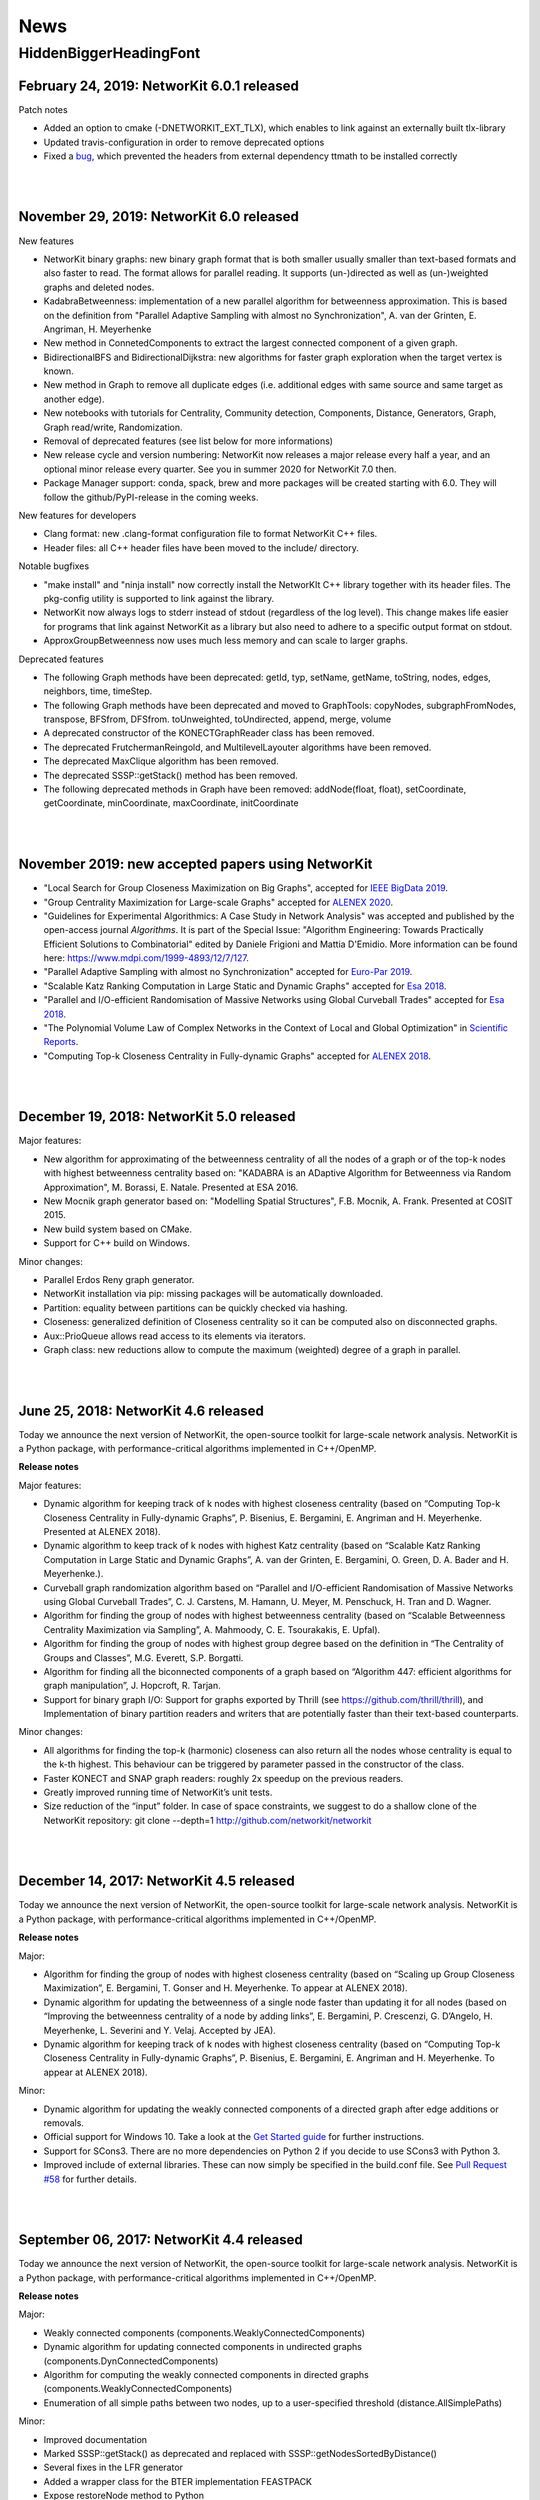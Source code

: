 .. |br| raw:: html

   <br />

.. role:: hidden
   :class: hidden

.. role:: underline
   :class: underline


====
News
====

.. just ignore the following header. This is a hack to make the other headings created with ~ smaller.

:hidden:`HiddenBiggerHeadingFont`
---------------------------------

February 24, 2019: **NetworKit 6.0.1 released**
~~~~~~~~~~~~~~~~~~~~~~~~~~~~~~~~~~~~~~~~~~~~~~~

:underline:`Patch notes`

- Added an option to cmake (-DNETWORKIT_EXT_TLX), which enables to link against an externally built tlx-library
- Updated travis-configuration in order to remove deprecated options
- Fixed a `bug <https://github.com/networkit/networkit/issues/491>`_, which prevented the headers from external dependency ttmath to be installed correctly

|
|

November 29, 2019: **NetworKit 6.0 released**
~~~~~~~~~~~~~~~~~~~~~~~~~~~~~~~~~~~~~~~~~~~~~~~

:underline:`New features`

- NetworKit binary graphs: new binary graph format that is both smaller usually smaller than text-based formats and also faster to read. The format allows for parallel reading. It supports (un-)directed as well as (un-)weighted graphs and deleted nodes.
- KadabraBetweenness: implementation of a new parallel algorithm for betweenness approximation. This is based on the definition from "Parallel Adaptive Sampling with almost no Synchronization", A. van der Grinten, E. Angriman, H. Meyerhenke
- New method in ConnetedComponents to extract the largest connected component of a given graph.
- BidirectionalBFS and BidirectionalDijkstra: new algorithms for faster graph exploration when the target vertex is known.
- New method in Graph to remove all duplicate edges (i.e. additional edges with same source and same target as another edge).
- New notebooks with tutorials for Centrality, Community detection, Components, Distance, Generators, Graph, Graph read/write, Randomization.
- Removal of deprecated features (see list below for more informations)
- New release cycle and version numbering: NetworKit now releases a major release every half a year, and an optional minor release every quarter. See you in summer 2020 for NetworKit 7.0 then.
- Package Manager support: conda, spack, brew and more packages will be created starting with 6.0. They will follow the github/PyPI-release in the coming weeks.


:underline:`New features for developers`

- Clang format: new .clang-format configuration file to format NetworKit C++ files.
- Header files: all C++ header files have been moved to the include/ directory.

:underline:`Notable bugfixes`

- "make install" and "ninja install" now correctly install the NetworKIt C++ library together with its header files. The pkg-config utility is supported to link against the library.
- NetworKit now always logs to stderr instead of stdout (regardless of the log level). This change makes life easier for programs that link against NetworKit as a library but also need to adhere to a specific output format on stdout.
- ApproxGroupBetweenness now uses much less memory and can scale to larger graphs.

:underline:`Deprecated features`

- The following Graph methods have been deprecated: getId, typ, setName, getName, toString, nodes, edges, neighbors, time, timeStep.
- The following Graph methods have been deprecated and moved to GraphTools: copyNodes, subgraphFromNodes, transpose, BFSfrom, DFSfrom. toUnweighted, toUndirected, append, merge, volume
- A deprecated constructor of the KONECTGraphReader class has been removed.
- The deprecated FrutchermanReingold, and MultilevelLayouter algorithms have been removed.
- The deprecated MaxClique algorithm has been removed.
- The deprecated SSSP::getStack() method has been removed.
- The following deprecated methods in Graph have been removed: addNode(float, float), setCoordinate, getCoordinate, minCoordinate, maxCoordinate, initCoordinate

|
|


November 2019: new accepted papers using NetworKit
~~~~~~~~~~~~~~~~~~~~~~~~~~~~~~~~~~~~~~~~~~~~~~~
- "Local Search for Group Closeness Maximization on Big Graphs", accepted for `IEEE BigData 2019 <http://bigdataieee.org/BigData2019/>`_.
- "Group Centrality Maximization for Large-scale Graphs" accepted for `ALENEX 2020 <https://www.siam.org/conferences/cm/conference/alenex20>`_.
- "Guidelines for Experimental Algorithmics: A Case Study in Network Analysis" was accepted and published by the open-access journal *Algorithms*. It is part of the Special Issue: "Algorithm Engineering: Towards Practically Efficient Solutions to Combinatorial" edited by Daniele Frigioni and Mattia D'Emidio. More information can be found here: https://www.mdpi.com/1999-4893/12/7/127.
- "Parallel Adaptive Sampling with almost no Synchronization" accepted for `Euro-Par 2019 <https://2019.euro-par.org/>`_.
- "Scalable Katz Ranking Computation in Large Static and Dynamic Graphs" accepted for `Esa 2018 <http://algo2018.hiit.fi/esa/>`_.
- "Parallel and I/O-efficient Randomisation of Massive Networks using Global Curveball Trades" accepted for `Esa 2018 <http://algo2018.hiit.fi/esa/>`_.
- "The Polynomial Volume Law of Complex Networks in the Context of Local and Global Optimization" in `Scientific Reports <https://www.nature.com/articles/s41598-018-29131-0>`_.
- "Computing Top-k Closeness Centrality in Fully-dynamic Graphs" accepted for `ALENEX 2018 <https://archive.siam.org/meetings/alenex18/>`_.

|
|

December 19, 2018: **NetworKit 5.0 released**
~~~~~~~~~~~~~~~~~~~~~~~~~~~~~~~~~~~~~~~~~~~~~

Major features:

- New algorithm for approximating of the betweenness centrality of all the nodes of a graph or of the top-k nodes with highest betweenness centrality based on: "KADABRA is an ADaptive Algorithm for Betweenness via Random Approximation", M. Borassi, E. Natale. Presented at ESA 2016.
- New Mocnik graph generator based on: "Modelling Spatial Structures", F.B. Mocnik, A. Frank. Presented at COSIT 2015.
- New build system based on CMake.
- Support for C++ build on Windows.

Minor changes:

- Parallel Erdos Reny graph generator.
- NetworKit installation via pip: missing packages will be automatically downloaded.
- Partition: equality between partitions can be quickly checked via hashing.
- Closeness: generalized definition of Closeness centrality so it can be computed also on disconnected graphs.
- Aux::PrioQueue allows read access to its elements via iterators.
- Graph class: new reductions allow to compute the maximum (weighted) degree of a graph in parallel.

|
|

June 25, 2018: **NetworKit 4.6 released**
~~~~~~~~~~~~~~~~~~~~~~~~~~~~~~~~~~~~~~~~~~
Today we announce the next version of NetworKit, the open-source toolkit for large-scale network analysis.
NetworKit is a Python package, with performance-critical algorithms implemented in C++/OpenMP.

**Release notes**

Major features:

- Dynamic algorithm for keeping track of k nodes with highest closeness centrality (based on “Computing Top-k Closeness Centrality in Fully-dynamic Graphs”, P. Bisenius, E. Bergamini, E. Angriman and H. Meyerhenke. Presented at ALENEX 2018).
- Dynamic algorithm to keep track of k nodes with highest Katz centrality (based on “Scalable Katz Ranking Computation in Large Static and Dynamic Graphs”, A. van der Grinten, E. Bergamini, O. Green, D. A. Bader and H. Meyerhenke.).
- Curveball graph randomization algorithm based on “Parallel and I/O-efficient Randomisation of Massive Networks using Global Curveball Trades”, C. J. Carstens, M. Hamann, U. Meyer, M. Penschuck, H. Tran and D. Wagner.
- Algorithm for finding the group of nodes with highest betweenness centrality (based  on “Scalable Betweenness Centrality Maximization via Sampling”, A. Mahmoody, C. E. Tsourakakis, E. Upfal).
- Algorithm for finding the group of nodes with highest group degree based on the definition in “The Centrality of Groups and Classes”, M.G. Everett, S.P. Borgatti.
- Algorithm for finding all the biconnected components of a graph based on “Algorithm 447: efficient algorithms for graph manipulation”, J. Hopcroft, R. Tarjan.
- Support for binary graph I/O: Support for graphs exported by Thrill (see https://github.com/thrill/thrill), and Implementation of binary partition readers and writers that are potentially faster than their text-based counterparts.

Minor changes:

- All algorithms for finding the top-k (harmonic) closeness can also return all the nodes whose centrality is equal to the k-th highest. This behaviour can be triggered by parameter passed in the constructor of the class.
- Faster KONECT and SNAP graph readers: roughly 2x speedup on the previous readers.
- Greatly improved running time of NetworKit’s unit tests.
- Size reduction of the “input” folder. In case of space constraints, we suggest to do a shallow clone of the NetworKit repository: git clone --depth=1 http://github.com/networkit/networkit

|
|

December 14, 2017: **NetworKit 4.5 released**
~~~~~~~~~~~~~~~~~~~~~~~~~~~~~~~~~~~~~~~~~~~~~~

Today we announce the next version of NetworKit, the open-source toolkit for large-scale network analysis. NetworKit is a Python package, with performance-critical algorithms implemented in C++/OpenMP.

**Release notes**

Major:

- Algorithm for finding the group of nodes with highest closeness centrality (based on “Scaling up Group Closeness Maximization”, E. Bergamini, T. Gonser and H. Meyerhenke. To appear at ALENEX 2018).
- Dynamic algorithm for updating the betweenness of a single node faster than updating it for all nodes (based on “Improving the betweenness centrality of a node by adding links”, E. Bergamini, P. Crescenzi, G. D’Angelo, H. Meyerhenke, L. Severini and Y. Velaj. Accepted by JEA).
- Dynamic algorithm for keeping track of k nodes with highest closeness centrality (based on “Computing Top-k Closeness Centrality in Fully-dynamic Graphs”, P. Bisenius, E. Bergamini, E. Angriman and H. Meyerhenke. To appear at ALENEX 2018).

Minor:

- Dynamic algorithm for updating the weakly connected components of a directed graph after edge additions or removals.
- Official support for Windows 10. Take a look at the `Get Started guide <https://networkit.github.io/get_started.html>`_ for further instructions.
- Support for SCons3. There are no more dependencies on Python 2 if you decide to use SCons3 with Python 3.
- Improved include of external libraries. These can now simply be specified in the build.conf file. See `Pull Request #58 <https://github.com/networkit/networkit/pull/58>`_ for further details.

|
|

September 06, 2017: **NetworKit 4.4 released**
~~~~~~~~~~~~~~~~~~~~~~~~~~~~~~~~~~~~~~~~~~~~~~

Today we announce the next version of NetworKit, the open-source toolkit for large-scale network analysis. NetworKit is a Python package, with performance-critical algorithms implemented in C++/OpenMP.

**Release notes**

Major:

- Weakly connected components (components.WeaklyConnectedComponents)
- Dynamic algorithm for updating connected components in undirected graphs (components.DynConnectedComponents)
- Algorithm for computing the weakly connected components in directed graphs (components.WeaklyConnectedComponents)
- Enumeration of all simple paths between two nodes, up to a user-specified threshold (distance.AllSimplePaths)

Minor:

- Improved documentation
- Marked SSSP::getStack() as deprecated and replaced with SSSP::getNodesSortedByDistance()
- Several fixes in the LFR generator
- Added a wrapper class for the BTER implementation FEASTPACK
- Expose restoreNode method to Python
- Added shared library option to SCons

|
|

July 19, 2017: **NetworKit Day** on September 12, 2017
~~~~~~~~~~~~~~~~~~~~~~~~~~~~~~~~~~~~~~~~~~~~~~~~~~~~~~

The first NetworKit Day will be held on September 12, 2017 at the Karlsruhe Institute of Technology, Karlsruhe, Germany. For further information, visit the webpage https://networkit.github.io/networkit-day.html

|
|

June 07, 2017: **NetworKit 4.3 released**
~~~~~~~~~~~~~~~~~~~~~~~~~~~~~~~~~~~~~~~~~

Today we announce the next version of NetworKit, the open-source toolkit for large-scale network analysis. NetworKit is a Python package, with performance-critical algorithms implemented in C++/OpenMP.

**Release notes**

Major:

- New dynamic algorithm for updating exact betweenness centrality after an edge insertion, based on “Faster Betweenness Centrality Updates in Evolving Networks”, Bergamini et al., to appear at SEA 2017 (https://arxiv.org/abs/1704.08592)
- New dynamic algorithm for updating APSP after an edge insertion (this is basically the first step of the dynamic betweenness algorithm, with the difference that only distances are updated, and not the number of shortest paths)
- New faster algorithm for listing all maximal cliques, based on “Listing All Maximal Cliques in Large Sparse Real-World Graphs”, Eppstein and Strash, SEA 2011 (https://link.springer.com/chapter/10.1007/978-3-642-20662-7_31)

Minor:

- New base class DynAlgorithm with a common interface for all dynamic algorithms.
- Jupyter Notebook explaining how to use dynamic algorithms in NetworKit.
- Renamed ApproxBetweenness2 to EstimateBetweenness.
- Moved SSSP, DynSSSP and subclasses to distance module.
- Refactored PrioQueue and PrioQueueForInts to have a common interface.
- Made deletion of incident edges automatic when deleting a node.
- Fixed minor issues and improved documentation of several classes.
- Exported Graph::randomEdge(s) to Python.
- Marked IndependentSetFinder, FruchtermanReingold, Layouter, MultilevelLayouter, RandomSpanningTree, PseudoRandomSpanningTree and MaxClique as deprecated.

NOTE: The classes marked as deprecated will be permanently deleted with the next release. Please contact us if there are reasons why some of the classes should be kept.

|
|

March 29, 2017: **Publication accepted at SEA 2017**
~~~~~~~~~~~~~~~~~~~~~~~~~~~~~~~~~~~~~~~~~~~~~~~~~~~~

Our paper on computing betweenness centrality in dynamic networks using NetworKit (authors: Bergamini, Meyerhenke, Ortmann, Slobbe) has been accepted for publication at the 16th International Symposium on Experimental Algorithms (SEA17).

|
|

February 25, 2017: **Migration to GitHub**
~~~~~~~~~~~~~~~~~~~~~~~~~~~~~~~~~~~~~~~~~~

The NetworKit team is happy to announce that the NetworKit project has been successfully migrated to GitHub. Please join
us on

https://github.com/networkit/networkit

We believe the migration will make it easier for developers to contribute to the project and we hope to bring the advantages of efficient large-scale network analysis to even more people.

|
|

December 13, 2016: **NetworKit 4.2 released**
~~~~~~~~~~~~~~~~~~~~~~~~~~~~~~~~~~~~~~~~~~~~~

Today we announce the next version of NetworKit, the open-source toolkit for large-scale network analysis. NetworKit is a Python package, with performance-critical algorithms implemented in C++/OpenMP.

**Release notes**

Major:

- New graph drawing algorithm for the Maxent-stress model; the algorithm can layout even large graphs quickly. It follows the paper by Gansner et al. with some modifications; the biggest deviation is the use of the LAMG solver for the Laplacian linear systems
- Parallel implementation for the approximation of the neighborhood function; class has been refactored from ApproxNeighborhoodFunction to NeighborhoodFunctionApproximation.
- New heuristic algorithm for the neighborhood function. It is based on sampling and the breadth-first search and offers more flexibility with regards to the tradeoff between running time and accuracy as the number of samples can be specified by the user. It is also much faster than the approximation algorithm for networks with a high diameter (e.g. road networks).

Minor:

- Iterative implementation of components.StronglyConnectedComponents, which is now the new default. For graphs where edges have been deleted, it is recommended to use the recursive implementation, which is still available.
- Removed heuristic for vertex diameter estimation from centrality.ApproxBetweenness (now the vertex diameter is estimated as suggested in Riondato, Kornaropoulos: Fast approximation of betweenness centrality through sampling)
- Refactoring of the approximation algorithms in the distance group. ApproxNAME -> NAMEApproximation.
- Simplified installation procedure: Install required dependencies automatically

|
|

July 06, 2016: **Publication accepted at CSC 2016**
~~~~~~~~~~~~~~~~~~~~~~~~~~~~~~~~~~~~~~~~~~~~~~~~~~~

Our paper on approximating current-flow closeness centrality using NetworKit (authors: Bergamini, Wegner, Lukarski, Meyerhenke) has been accepted for publication at the 7th SIAM Workshop on Combinatorial Scientific Computing (CSC16). |br| |br|

|
|

July 05, 2016: **NetworKit 4.1.1 released**
~~~~~~~~~~~~~~~~~~~~~~~~~~~~~~~~~~~~~~~~~~~

This is a more of a maintenance release, that fixes the pip package and building with clang is possible again (at least with version 3.8).

Note: You can control which C++ compiler the setup.py of the networkit package is supposed to use with e.g. :code:`CXX=clang++ pip install networkit`. This may be helpful when the setup fails to detect the compiler.

|
|

June 23, 2016: **NetworKit 4.1 released**
~~~~~~~~~~~~~~~~~~~~~~~~~~~~~~~~~~~~~~~~~

Today we announce the next version of NetworKit, the open-source toolkit for large-scale network analysis.
NetworKit is a Python package, with performance-critical algorithms implemented in C++/OpenMP.

**Release notes**

Major:

new website

C++ implementation of Lean Algebraic Multigrid (LAMG) by Livne et al.
for solving large Laplacian systems serves as backend for various
network analysis kernels

centrality module

-  centrality.TopCloseness: Implementation of a new algorithm for
   finding the top-k nodes with highest closeness centrality faster than
   computing it for all nodes (E. Bergamini, M. Borassi, P. Crescenzi,
   A. Marino, H. Meyerhenke, "Computing Top-k Closeness Centrality
   Faster in Unweighted Graphs", ALENEX'16)

generator module:

-  generator.HyperbolicGenerator: a fast parallel generator for complex
   networks based on hyperbolic geometry (Looz, Meyerhenke, Prutkin '15:
   Random Hyperbolic Graphs in Subquadratic Time)

|  

   
Minor:

re-introduced an overview(G)-function that collects and prints some
infromation about a graph

updated documentation

some IO bugfixes

graph module:

-  Subgraph class has been removed, its functionality is now in
   Graph::subgraphFromNodes(...)

generator module: 

-  Many graph generators now provide fit(G) method that returns an
   instance of the generator such that generated graphs are similar to
   the provided one
-  Improved performance of the BarabasiAlbert generator by implementing
   Batagelj's method

distance module:

-  distance.CommuteTimeDistance: a node distance measure, distance is
   low when there are many short paths connecting two nodes
-  Adapted Diameter class to Algorithm convention; diameter algorithm
   can be chosen via enum in the constructor
-  Adapted EffectiveDiameter class to Algorithm convention resulting in
   the classes ApproxEffectiveDiameter, ApproxHopPlot,
   ApproxNeighborhoodFunction; added exact computation of the
   Neighborhood Function

centrality module:

-  centrality.SpanningEdgeCentraliy: edge centrality measure
   representing the fraction of spanning trees containing the edge
-  centrality.ApproxCloseness: new algorithm for approximating closeness
   centrality based on "Computing Classic Closeness Centrality, at
   Scale", Cohen et al.

|
|

May 9, 2016: **NetworKit journal paper accepted at Network Science**
~~~~~~~~~~~~~~~~~~~~~~~~~~~~~~~~~~~~~~~~~~~~~~~~~~~~~~~~~~~~~~~~~~~~

Our paper describing NetworKit as a toolkit for large-scale complex network analysis has been accepted by the Cambridge University Press journal Network Science. |br| |br|

|
|

Apr 12, 2016: **Publication accepted at SNAM**
~~~~~~~~~~~~~~~~~~~~~~~~~~~~~~~~~~~~~~~~~~~~~~

Our paper on sparsification methods for social networks with NetworKit (authors: Linder, Staudt, Hamann, Meyerhenke, Wagner) has been accepted for publication in Social Network Analysis and Mining. |br| |br|

|
|

Apr 12, 2016: **Publication accepted at Internet Mathematics**
~~~~~~~~~~~~~~~~~~~~~~~~~~~~~~~~~~~~~~~~~~~~~~~~~~~~~~~~~~~~~~

Our paper on approximating betweenness centrality in dynamic networks with NetworKit (authors: Bergamini, Meyerhenke) has been accepted for publication in Internet Mathematics. |br| |br|

|
|

Nov 16, 2016: **Publication accepted at ALENEX16**
~~~~~~~~~~~~~~~~~~~~~~~~~~~~~~~~~~~~~~~~~~~~~~~~~~

Our paper on finding the top-k nodes with highest closeness centrality with NetworKit (authors: Bergamini, Borassi, Crescenzi, Marino, Meyerhenke) has been accepted at the 18th Meeting on Algorithm Engineering and Experiments, ALENEX 2016. |br| |br|

|
|

Nov 10, 2015: **NetworKit 4.0 released**
~~~~~~~~~~~~~~~~~~~~~~~~~~~~~~~~~~~~~~~~

We have just released NetworKit 4.0. Apart from several improvements to algorithms and architecture, the main feature of this release is a new front end for exploratory network analysis.

The new version is now available from the Python Package index. Try upgrading with
:code:`pip3 install —upgrade networkit` |br| |br|

|
|

Aug 19, 2015: **NetworKit 3.6 released**
~~~~~~~~~~~~~~~~~~~~~~~~~~~~~~~~~~~~~~~~

We have released version 3.6 today. Thank you to all contributors. Here are the release notes.

*Release Notes*

Major Updates:

Link Prediction

Link prediction methods try to predict the likelihood of a future or missing connection between two nodes in a given network. The new module networkit.linkprediction contains various methods from the literature.

Edge Sparsification

Sparsification reduces the size of networks while preserving structural and statistical properties of interest. The module networkit.sparsification provides methods for rating edges by importance and then filtering globally by these scores. The methods are described in http://arxiv.org/abs/1505.00564


Further Updates:

- Improved support for directed graph in analysis algorithms
- Improved support for the Intel compiler
- Reader/writer for the GEXF (Gephi) graph file format
- EdgeListReader now reads edge list with arbitrary node ids (e.g.strings) when continuous=False; getNodeMap() returns a mapping from file node ids to graph node ids
- EdgeListReader/Writer now add weights when reading files/writing graphs to file. |br| |br|

|
|

Jun 16, 2015: **Publication accepted at ESA15**
~~~~~~~~~~~~~~~~~~~~~~~~~~~~~~~~~~~~~~~~~~~~~~~

Our paper on the approximation of betweenness centrality in fully-dynamic networks with NetworKit (authors: Bergamini, Meyerhenke) has been accepted at the 23rd European Symposium on Algorithms, ESA 2015. |br| |br|

|
|

Jun 9, 2015: **NetworKit 3.5 released**
~~~~~~~~~~~~~~~~~~~~~~~~~~~~~~~~~~~~~~~

We have released NetworKit 3.5 a couple days ago. Please upgrade to the latest version to receive a number of improvements. We also appreciate feedback on the new release.

*Release Notes*

This release focused on bugfixes, under-the-hood improvements and refactoring.

- Various bugfixes and stability improvements
- Abort signal handling: developed mechanism to interrupt long-running algorithms via the ctrl+C command -- already supported in community.PLM, centrality.Betweennness, centrality.ApproxBetweenness, centrality.ApproxBetweenness2, centrality.PageRank
- Efficient node and edge iteration on the Python layer: G.forEdges, G.forNodes...
- Constant-time check if a graph has self-loops: Graph.hasSelfLoops()
- networkit.setSeed: set a fixed seed for the random number generator
- Refactoring: CoreDecomposition and LocalClusteringCoefficient now in centrality module
- Refactoring: introduced Python/Cython base classes: Centrality, CommunityDetector
- Removed: CNM community detection algorithm
- The GIL (Global Interpreter Lock) is released for many algorithms in order to make it possible to execute multiple computations in parallel in a single Python process.
- Improved support for directed graphs in many algorithms |br| |br|

|
|

Dec 4, 2014: **NetworKit 3.4 released**
~~~~~~~~~~~~~~~~~~~~~~~~~~~~~~~~~~~~~~~

Today we have released version 3.4 of NetworKit, the open-source toolkit for high-performance network analysis. This release brings numerous critical bugfixes as well as useful incremental features and performance optimizations. We are also moving towards consistent interfaces for algorithms. We have also further simplified the installation dependencies.

Thank you to the numerous people who have contributed code to this release.

More information can be found on https://networkit.github.io/. We welcome user feedback and opportunities for collaboration.

Release Notes

Features

* graph
   * Graph can be copied on Python level
   * spanning tree/forest (graph.SpanningForest)
*  algorithms in general
   * Edmonds-Karp max flow algorithm (flow.EdmondsKarp)
   * core decomposition works for directed graphs (properties.CoreDecomposition)
   * algebraic distance, a structural distance measure in graphs (distance.AlgebraicDistance)
* IO
   * there is no longer a default graph file format
   * read and write the GML graph file format (graphio.GMLGraphReader/Writer)
   * conversion of directed to undirected graph (Graph.toUndirected)
   * reader and writer for the GraphTool binary graph format (graphio.GraphToolBinaryReader)
   * METIS graph reader supports arbitrary edge weights (graphio.METISGraphReader)
* algebraic
   * algebraic backend supports rectangular matrices (Matrix.h)
* community detection
   * turbo mode for PLM community detection algorithm gives a factor 2 speedup at the cost of more memory (community.PLM)
   * Cut Clustering community detection algorithm (community.CutClustering)
* generators
   * Erdös-Renyi generator can generate directed graphs (generators.ErdosRenyiGenerator)
   * configuration model graph generator for generating a random simple graph with exactly the given degree sequence (generators.ConfigurationModelGenerator)
   * generator for power law degree sequences (generators.PowerlawDegreeSequence)

Bugfixes

* GraphMLReader improved (graphio.GraphMLReader)
* ConnectedComponents usability improved
* KONECT reader (graphio.KONECTGraphReader)
* fixed build problem on case-insensitive file systems
* closed memory leaks by adding missing destructors on the Cython
* improved memory management by adding missing move constructors
* DynamicForestFireGenerator fixed

Refactoring

* standardization of analysis algorithm interface: parameters given by constructor, computation triggered in run method, results retrieved via getter methods
* run methods return self to allow chaining
* introducing unit tests on Python layer

Build and Installation

* pip installation does no longer require Cython
* pip installation does no longer require SCons, minimal build system as fallback if SCons is missing |br| |br|

|
|

Oct 21, 2014: **Publication accepted at ALENEX15**
~~~~~~~~~~~~~~~~~~~~~~~~~~~~~~~~~~~~~~~~~~~~~~~~~~

Our paper on approximating betweenness centrality in dynamic networks with NetworKit (authors: Bergamini, Meyerhenke, Staudt) has been accepted at the 17th Meeting on Algorithm Engineering and Experiments, ALENEX 2015. |br| |br|

|
|

Sep 28, 2014: **NetworKit presented at summer school tutorial on network analysis**
~~~~~~~~~~~~~~~~~~~~~~~~~~~~~~~~~~~~~~~~~~~~~~~~~~~~~~~~~~~~~~~~~~~~~~~~~~~~~~~~~~~

In a joint tutorial on Algorithmic methods for network analysis with Dorothea Wagner for the summer school of the DFG priority programme Algorithm Engineering, Henning Meyerhenke introduced NetworKit to the participants. The PhD students from Germany and other European countries successfully solved various network analysis tasks with NetworKit during the tutorial. |br| |br|

|
|

Sep 28, 2014: **Publication accepted**
~~~~~~~~~~~~~~~~~~~~~~~~~~~~~~~~~~~~~~

Our paper on selective community detection with NetworKit (authors: Staudt, Marrakchi, Meyerhenke) has been accepted at the First International Workshop on High Performance Big Graph Data Management, Analysis, and Mining (in Conjunction with IEEE BigData'14). |br| |br|

|
|

Aug 22, 2014: **NetworKit 3.3 released**
~~~~~~~~~~~~~~~~~~~~~~~~~~~~~~~~~~~~~~~~

NetworKit 3.3 has been released, including the following improvements to our network analysis framework:

- renamed package to "networkit" according to Python packaging convention
- restructured package to enable "pip install networkit"
- improved community detection algorithms
- improved diameter algorithms
- added support for efficient, arbitrary edge attributes via edge indexing
- Eigenvector Centrality & PageRank on basis of scipy
- spectral methods for graph partitioning  (partitioning.SpectralPartitioner), drawing  (viztools.layout.SpectralLayout) and coloring  (coloring.SpectralColoring)
- new graph generators: stochastic blockmodel (generators.StochasticBlockmodel), Watts-Strogatz model (generators.WattsStrogatzGenerator) and Forest Fire model (generators.DynamicForestFireGenerator)
- union find data structure (structures/UnionFind)
- simple spanning forest algorithm (graph.SpanningForest)
- fast algorithm for partition intersection (community/PartitionIntersection)
- hub dominance in communities (community.HubDominance)
- reader for Matlab adjacency matrices
- support for reading and writing Covers
- performance improvements in Gephi streaming interface |br| |br|

|
|

Jul 1, 2014: **NetworKit 3.2 released**
~~~~~~~~~~~~~~~~~~~~~~~~~~~~~~~~~~~~~~~

NetworKit 3.2 has been released, including major improvements to our network analysis framework:

*Critical Bugfixes*

- graph data structure supports directed graphs
- optimized connected components algorithm (properties.ParallelConnectedComponents)
- faster heuristic algorithm for approximating betweenness centrality (centrality.ApproxBetweenness2)
- Gephi support: export of node attributes, Gephi streaming plugin support
- graph generators: Dorogovtsev-Mendes model
- improved portability (Windows)
- overhaul of graph file input |br| |br|

|
|

May 15, 2014: **New website online**
~~~~~~~~~~~~~~~~~~~~~~~~~~~~~~~~~~~~

NetworKit, our tool suite for high-performance network analysis, has its own website now! |br| |br|

|
|

Apr 25, 2014: **Introductory talk**
~~~~~~~~~~~~~~~~~~~~~~~~~~~~~~~~~~~

Christian Staudt gave an introductory talk about the current release of NetworKit. The slides and a video of the talk are available on the Documentation page. |br| |br|

|
|

Apr 15, 2014: **NetworKit 3.1 released**
~~~~~~~~~~~~~~~~~~~~~~~~~~~~~~~~~~~~~~~~

Version 3.1 is an incremental update to our tool suite for high-performance network analysis. Improvements and new features include Eigenvector centrality, PageRank, Betweenness centrality approximation, R-MAT graph generator, BFS/DFS iterators, improved BFS and Dijkstra classes, and improved memory footprint when using large objects on the Python level. More detailed information can be found in the accompanying publication. |br| |br|

|
|

Mar 13, 2014: **NetworKit 3.0 released**
~~~~~~~~~~~~~~~~~~~~~~~~~~~~~~~~~~~~~~~~

NetworKit 3.0 is the next major release of our open-source toolkit for high-performance network analysis. Since the last release in November, NetworKit has received several improvements under the hood as well as an extension of the feature set. What started as a testbed for parallel community detection algorithms has evolved into a diverse set of tools that make it easy to characterize complex networks. This has been successfully scaled to large data sets with up to several billions of edges.

This being an open-source project, we are very interested in incorporating feedback from data analysts and algorithm engineers. Feel free to contact us with any question on how NetworKit could be applied in your field of research. |br| |br|

|
|

Nov 11, 2013: **NetworKit 2.0 released**
~~~~~~~~~~~~~~~~~~~~~~~~~~~~~~~~~~~~~~~~

Second major release of NetworKit. The toolkit has been improved by adding several graph algorithms and an interactive shell based on Python/Cython. We begin a more frequent release cycle. |br| |br|

|
|

Mar 17, 2013: **NetworKit 1.0 released**
~~~~~~~~~~~~~~~~~~~~~~~~~~~~~~~~~~~~~~~~

Initial release of the community detection component. With this release of NetworKit, we would like to encourage reproduction of our results, reuse of code and contributions by the community. |br| |br|
